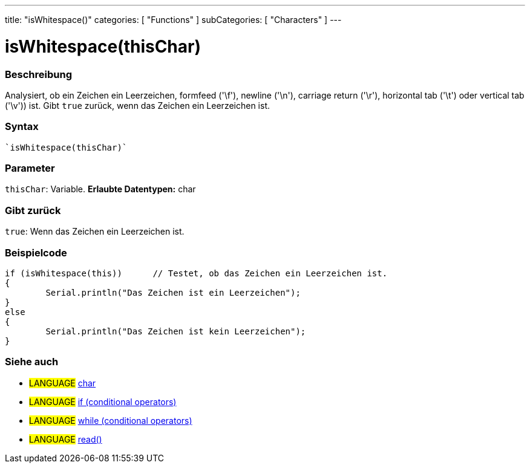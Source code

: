 ---
title: "isWhitespace()"
categories: [ "Functions" ]
subCategories: [ "Characters" ]
---





= isWhitespace(thisChar)


// OVERVIEW SECTION STARTS
[#overview]
--

[float]
=== Beschreibung
Analysiert, ob ein Zeichen ein Leerzeichen, formfeed ('\f'), newline ('\n'), carriage return ('\r'), horizontal tab ('\t') oder vertical tab ('\v')) ist. Gibt ``true`` zurück, wenn das Zeichen ein Leerzeichen ist.
[%hardbreaks]


[float]
=== Syntax
[source,arduino]
----
`isWhitespace(thisChar)`
----

[float]
=== Parameter
`thisChar`: Variable. *Erlaubte Datentypen:* char

[float]
=== Gibt zurück
`true`: Wenn das Zeichen ein Leerzeichen ist.

--
// OVERVIEW SECTION ENDS



// HOW TO USE SECTION STARTS
[#howtouse]
--

[float]
=== Beispielcode

[source,arduino]
----
if (isWhitespace(this))      // Testet, ob das Zeichen ein Leerzeichen ist.
{
	Serial.println("Das Zeichen ist ein Leerzeichen");
}
else
{
	Serial.println("Das Zeichen ist kein Leerzeichen");
}

----

--
// HOW TO USE SECTION ENDS


// SEE ALSO SECTION
[#see_also]
--

[float]
=== Siehe auch

[role="language"]
* #LANGUAGE#  link:../../../variables/data-types/char[char]
* #LANGUAGE#  link:../../../structure/control-structure/if[if (conditional operators)]
* #LANGUAGE#  link:../../../structure/control-structure/while[while (conditional operators)]
* #LANGUAGE# link:../../communication/serial/read[read()]

--
// SEE ALSO SECTION ENDS
